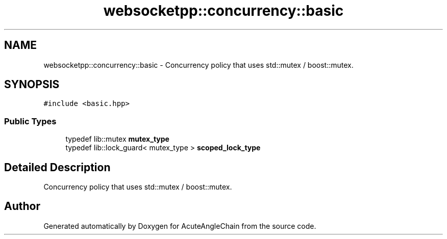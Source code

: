 .TH "websocketpp::concurrency::basic" 3 "Sun Jun 3 2018" "AcuteAngleChain" \" -*- nroff -*-
.ad l
.nh
.SH NAME
websocketpp::concurrency::basic \- Concurrency policy that uses std::mutex / boost::mutex\&.  

.SH SYNOPSIS
.br
.PP
.PP
\fC#include <basic\&.hpp>\fP
.SS "Public Types"

.in +1c
.ti -1c
.RI "typedef lib::mutex \fBmutex_type\fP"
.br
.ti -1c
.RI "typedef lib::lock_guard< mutex_type > \fBscoped_lock_type\fP"
.br
.in -1c
.SH "Detailed Description"
.PP 
Concurrency policy that uses std::mutex / boost::mutex\&. 

.SH "Author"
.PP 
Generated automatically by Doxygen for AcuteAngleChain from the source code\&.
